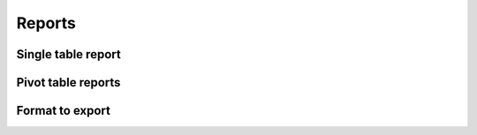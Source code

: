 Reports
=======

Single table report
-------------------

Pivot table reports
-------------------

Format to export
----------------